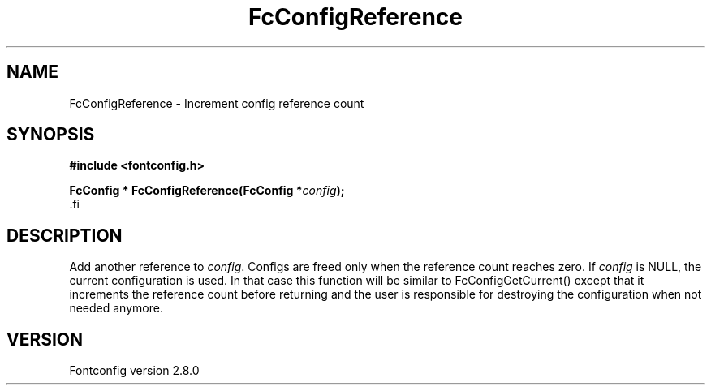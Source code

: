 .\\" auto-generated by docbook2man-spec $Revision: 1.1.1.1 $
.TH "FcConfigReference" "3" "18 November 2009" "" ""
.SH NAME
FcConfigReference \- Increment config reference count
.SH SYNOPSIS
.nf
\fB#include <fontconfig.h>
.sp
FcConfig * FcConfigReference(FcConfig *\fIconfig\fB);
\fR.fi
.SH "DESCRIPTION"
.PP
Add another reference to \fIconfig\fR\&. Configs are freed only
when the reference count reaches zero.
If \fIconfig\fR is NULL, the current configuration is used.
In that case this function will be similar to FcConfigGetCurrent() except that
it increments the reference count before returning and the user is responsible
for destroying the configuration when not needed anymore.
.SH "VERSION"
.PP
Fontconfig version 2.8.0
